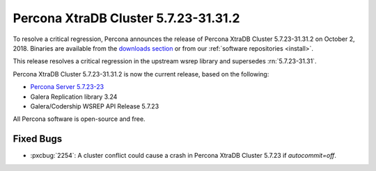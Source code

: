 .. rn:: 5.7.23-31.31.2

=====================================
|product| |release|
=====================================

To resolve a critical regression, Percona announces the release of |product|
|release| on |release-date|.  Binaries are available from the `downloads section
<http://www.percona.com/downloads/Percona-XtraDB-Cluster-57/>`_ or from our
:ref:`software repositories <install>`.

This release resolves a critical regression in the upstream wsrep library and
supersedes :rn:`5.7.23-31.31`.

|product| |release| is now the current release,
based on the following:

* `Percona Server 5.7.23-23 <https://www.percona.com/doc/percona-server/5.7/release-notes/Percona-Server-5.7.23-23.html>`_
* Galera Replication library 3.24
* Galera/Codership WSREP API Release 5.7.23

All Percona software is open-source and free.

Fixed Bugs
==========

* :pxcbug:`2254`: A cluster conflict could cause a crash in |product| 5.7.23 if
  `autocommit=off`.

.. |product| replace:: Percona XtraDB Cluster
.. |release| replace:: 5.7.23-31.31.2
.. |release-date| replace:: October 2, 2018

